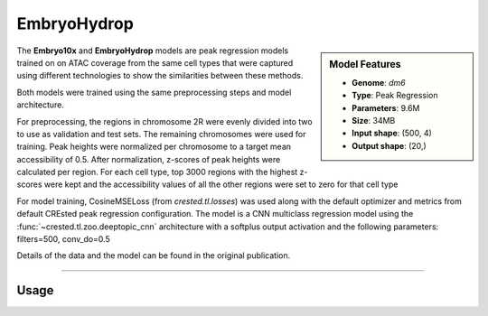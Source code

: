 EmbryoHydrop
============

.. sidebar:: Model Features

   - **Genome**: *dm6*
   - **Type**: Peak Regression
   - **Parameters**: 9.6M
   - **Size**: 34MB
   - **Input shape**: (500, 4)
   - **Output shape**: (20,)

The **Embryo10x** and **EmbryoHydrop** models are peak regression models trained on on ATAC coverage from the same cell types that were captured using different technologies to show the similarities between these methods.

Both models were trained using the same preprocessing steps and model architecture.

For preprocessing, the regions in chromosome 2R were evenly divided into two to use as validation and test sets. The remaining chromosomes were used for training.
Peak heights were normalized per chromosome to a target mean accessibility of 0.5. After normalization, z-scores of peak heights were calculated per region.
For each cell type, top 3000 regions with the highest z-scores were kept and the accessibility values of all the other regions were set to zero for that cell type

For model training, CosineMSELoss (from `crested.tl.losses`) was used along with the default optimizer and metrics from default CREsted peak regression configuration.
The model is a CNN multiclass regression model using the :func:`~crested.tl.zoo.deeptopic_cnn` architecture with a softplus output activation  and the following parameters: filters=500, conv_do=0.5

Details of the data and the model can be found in the original publication.

-------------------

.. admonition:: Citation



Usage
-------------------

.. code-block:: python
    :linenos:

    import crested
    import keras

    # download model
    model_path, output_names = crested.get_model("EmbryoHydrop")

    # load model
    model = keras.models.load_model(model_path)

    # make predictions
    sequence = "A" * 500
    predictions = crested.tl.predict(sequence, model)
    print(predictions.shape)
